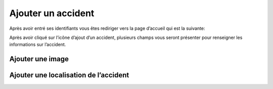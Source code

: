 
Ajouter un accident
===================
Après avoir entré ses identifiants vous êtes rediriger vers la page d’accueil qui est la suivante:

.. image:: ../Images/img-police1&2/int_acc.jpg
    :name: Accueil police/gendarmerie
.. centered:: Accueil police/gendarmerie

Après avoir cliqué sur l’icône d’ajout d’un accident, plusieurs champs vous seront présenter pour renseigner les informations sur l’accident.

.. image:: ../Images/img-police1&2/Ajout_acc.jpg
    :name:  Ajout d’un accident.
.. centered::  Ajout d’un accident.

Ajouter une image
-----------------

.. image:: ../Images/img-police1&2/add_im.jpg
    :name:  Ajout de l’image de accident.
.. centered::  Ajout de l’image de accident.

Ajouter une localisation de l’accident
--------------------------------------


